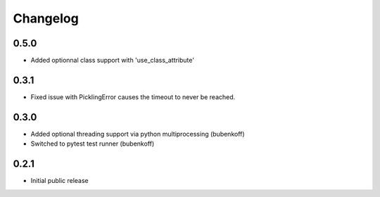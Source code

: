 Changelog
=========

0.5.0
-----
- Added optionnal class support with 'use_class_attribute'

0.3.1
-----
- Fixed issue with PicklingError causes the timeout to never be reached.

0.3.0
-----

- Added optional threading support via python multiprocessing (bubenkoff)
- Switched to pytest test runner (bubenkoff)


0.2.1
-----

- Initial public release
